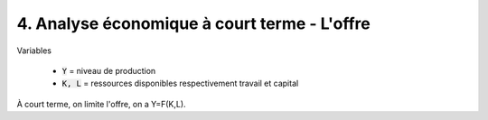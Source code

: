 =====================================================
4. Analyse économique à court terme - L'offre
=====================================================

Variables

	* :code:`Y` = niveau de production
	* :code:`K, L` = ressources disponibles respectivement travail et capital

À court terme, on limite l'offre, on a Y=F(K,L).